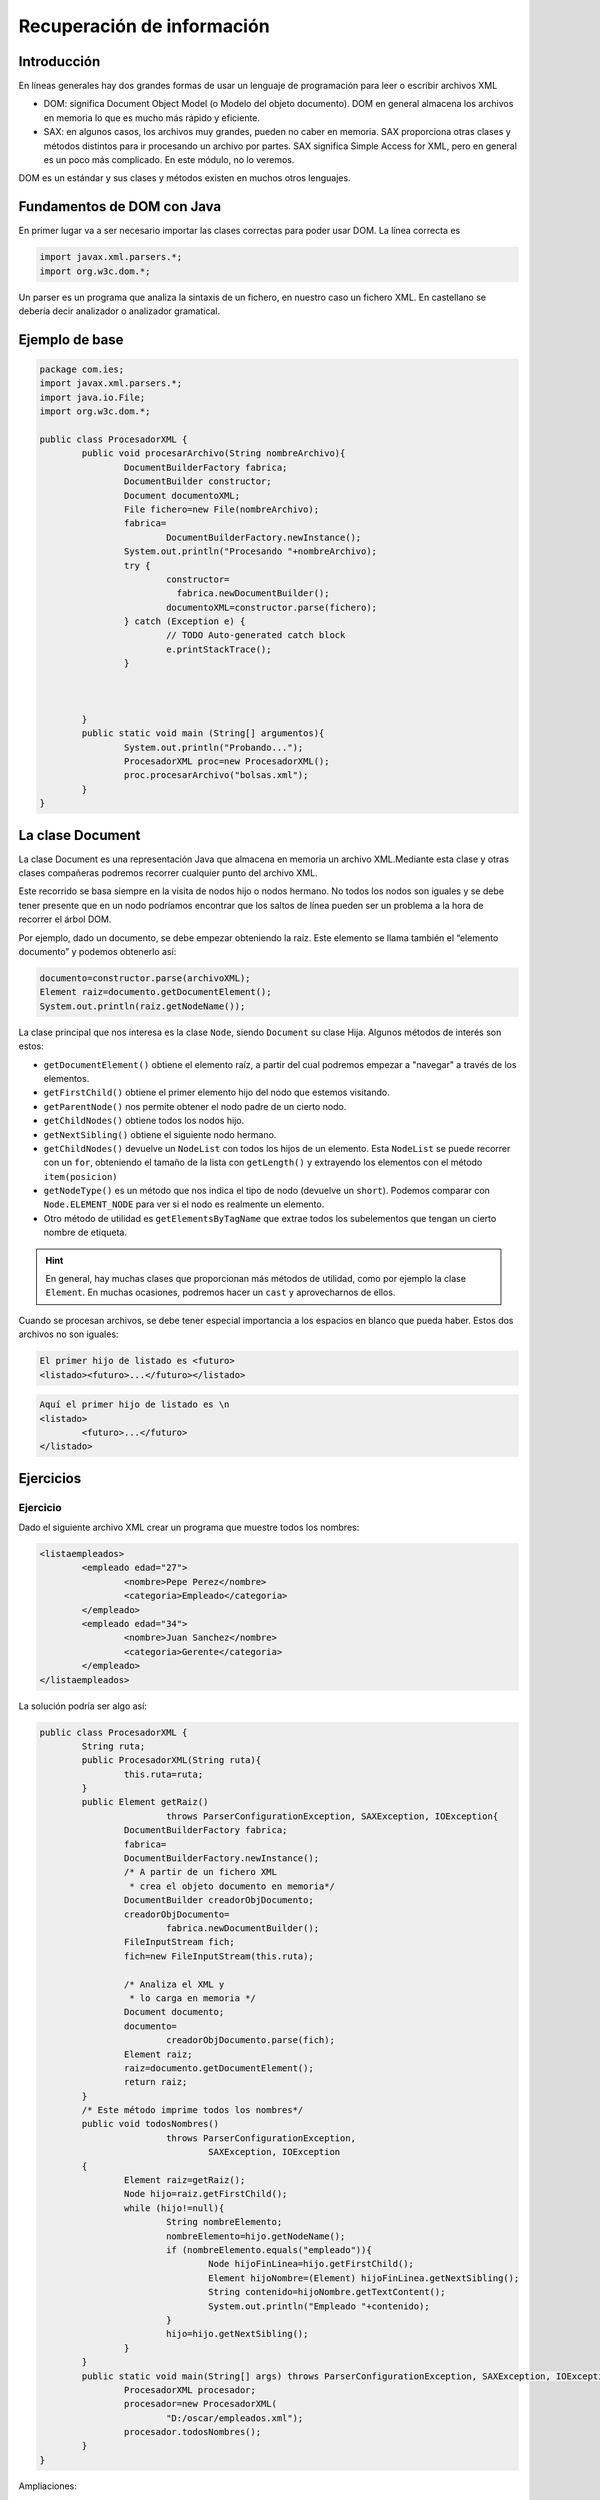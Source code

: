 ===========================================
Recuperación de información
===========================================


Introducción
===========================================

En líneas generales hay dos grandes formas de usar un lenguaje de programación para leer o escribir archivos XML

* DOM: significa Document Object Model (o Modelo del objeto documento). DOM en general almacena los archivos en memoria lo que es mucho más rápido y eficiente.
* SAX: en algunos casos, los archivos muy grandes, pueden no caber en memoria. SAX proporciona otras clases y métodos distintos para ir procesando un archivo por partes. SAX significa Simple Access for XML, pero en general es un poco más complicado. En este módulo, no lo veremos.

DOM es un estándar y sus clases y métodos existen en muchos otros lenguajes.


Fundamentos de DOM con Java
===========================================

En primer lugar va a ser necesario importar las clases correctas para poder usar DOM. La línea correcta es

.. code-block:: java

	import javax.xml.parsers.*;
	import org.w3c.dom.*;


Un parser es un programa que analiza la sintaxis de un fichero, en nuestro caso un fichero XML. En castellano se debería decir analizador o analizador gramatical.


	
Ejemplo de base
===========================================

.. code-block:: java

	package com.ies;
	import javax.xml.parsers.*;
	import java.io.File;
	import org.w3c.dom.*;

	public class ProcesadorXML {
		public void procesarArchivo(String nombreArchivo){
			DocumentBuilderFactory fabrica;
			DocumentBuilder constructor;
			Document documentoXML;
			File fichero=new File(nombreArchivo);
			fabrica= 
				DocumentBuilderFactory.newInstance();
			System.out.println("Procesando "+nombreArchivo);
			try {
				constructor=
				  fabrica.newDocumentBuilder();
				documentoXML=constructor.parse(fichero);
			} catch (Exception e) {
				// TODO Auto-generated catch block
				e.printStackTrace();
			}
			
			
			
		}
		public static void main (String[] argumentos){
			System.out.println("Probando...");
			ProcesadorXML proc=new ProcesadorXML();
			proc.procesarArchivo("bolsas.xml");
		}
	}
	
	
La clase Document
===========================================

La clase Document es una representación Java que almacena en memoria un archivo XML.Mediante esta clase y otras clases compañeras podremos recorrer cualquier punto del archivo XML.

Este recorrido se basa siempre en la visita de nodos hijo o nodos hermano. No todos los nodos son iguales y se debe tener presente que en un nodo podríamos encontrar que los saltos de línea pueden ser un problema a la hora de recorrer el árbol DOM.

Por ejemplo, dado un documento, se debe empezar obteniendo la raíz. Este elemento se llama también el “elemento documento” y podemos obtenerlo así:


.. code-block:: java

	documento=constructor.parse(archivoXML);
	Element raiz=documento.getDocumentElement();
	System.out.println(raiz.getNodeName());

La clase principal que nos interesa es la clase ``Node``, siendo ``Document`` su clase Hija. Algunos métodos de interés son estos:

* ``getDocumentElement()`` obtiene el elemento raíz, a partir del cual podremos empezar a "navegar" a través de los elementos.
* ``getFirstChild()`` obtiene el primer elemento hijo del nodo que estemos visitando.
* ``getParentNode()`` nos permite obtener el nodo padre de un cierto nodo.
* ``getChildNodes()`` obtiene todos los nodos hijo.
* ``getNextSibling()`` obtiene el siguiente nodo hermano.
* ``getChildNodes()`` devuelve un ``NodeList`` con todos los hijos de un elemento. Esta ``NodeList`` se puede recorrer con un ``for``, obteniendo el tamaño de la lista con ``getLength()`` y extrayendo los elementos con el método ``item(posicion)``
* ``getNodeType()`` es un método que nos indica el tipo de nodo (devuelve un ``short``). Podemos comparar con ``Node.ELEMENT_NODE`` para ver si el nodo es realmente un elemento.
* Otro método de utilidad es ``getElementsByTagName`` que extrae todos los subelementos que tengan un cierto nombre de etiqueta.


.. HINT::

	En general, hay muchas clases que proporcionan más métodos de utilidad, como por ejemplo la clase ``Element``. En muchas ocasiones, podremos hacer un ``cast`` y aprovecharnos de ellos.

Cuando se procesan archivos, se debe tener especial importancia a los espacios en blanco que pueda haber. Estos dos archivos no son iguales:

.. code-block:: xml

	El primer hijo de listado es <futuro>
	<listado><futuro>...</futuro></listado>
	
.. code-block:: xml

	Aquí el primer hijo de listado es \n
	<listado>
		<futuro>...</futuro>
	</listado>


Ejercicios
===========================================

Ejercicio
------------------------------------------------------
Dado el siguiente archivo XML crear un programa que muestre todos los nombres:

.. code-block:: xml
	
	<listaempleados>
		<empleado edad="27">
			<nombre>Pepe Perez</nombre>
			<categoria>Empleado</categoria>
		</empleado>
		<empleado edad="34">
			<nombre>Juan Sanchez</nombre>
			<categoria>Gerente</categoria>
		</empleado>
	</listaempleados>

La solución podría ser algo así:

.. code-block:: java

	public class ProcesadorXML {
		String ruta;
		public ProcesadorXML(String ruta){
			this.ruta=ruta;
		}
		public Element getRaiz() 
				throws ParserConfigurationException, SAXException, IOException{
			DocumentBuilderFactory fabrica;
			fabrica=
			DocumentBuilderFactory.newInstance();
			/* A partir de un fichero XML
			 * crea el objeto documento en memoria*/
			DocumentBuilder creadorObjDocumento;
			creadorObjDocumento=
				fabrica.newDocumentBuilder();
			FileInputStream fich;
			fich=new FileInputStream(this.ruta);
			
			/* Analiza el XML y 
			 * lo carga en memoria */
			Document documento;
			documento=
				creadorObjDocumento.parse(fich);
			Element raiz;
			raiz=documento.getDocumentElement();
			return raiz;
		}
		/* Este método imprime todos los nombres*/
		public void todosNombres() 
				throws ParserConfigurationException, 
					SAXException, IOException
		{
			Element raiz=getRaiz();
			Node hijo=raiz.getFirstChild();
			while (hijo!=null){
				String nombreElemento;
				nombreElemento=hijo.getNodeName();
				if (nombreElemento.equals("empleado")){
					Node hijoFinLinea=hijo.getFirstChild();
					Element hijoNombre=(Element) hijoFinLinea.getNextSibling();
					String contenido=hijoNombre.getTextContent();
					System.out.println("Empleado "+contenido);
				}
				hijo=hijo.getNextSibling();
			}
		}
		public static void main(String[] args) throws ParserConfigurationException, SAXException, IOException {
			ProcesadorXML procesador;
			procesador=new ProcesadorXML(
				"D:/oscar/empleados.xml");
			procesador.todosNombres();
		}
	}
	
Ampliaciones:

* Añadir uno que devuelva todas las edades. 
* Añadir uno que devuelva los nombres de los empleados mayores de 30 (mostrando los nombres pero no las edades).
* Añadir un método que diga cuantos empleados hay. El método debe ser capaz de tolerar que haya muchas líneas en blanco seguidas.
	
El siguiente código resuelve el problema de mostrar los mayores de cierta edad:

.. code-block:: java

	public void mostrarMayoresDe(int edadMinima) 
			throws ParserConfigurationException, 
			SAXException, IOException
	{
		Element raiz=getRaiz();
		Node finLinea=raiz.getFirstChild();
		Element empleado=(Element) finLinea.getNextSibling();
		while (empleado!=null){
			String edad=empleado.getAttribute("edad");
			int iEdad=Integer.parseInt(edad);
			if (iEdad>edadMinima){
				finLinea=empleado.getFirstChild();
				Element elemNombre=(Element) 
						finLinea.getNextSibling();
				String nombreEmpleado=
						elemNombre.getTextContent();
				System.out.println(nombreEmpleado +
						" es mayor de "+iEdad);
			} //Fin del if
			finLinea=empleado.getNextSibling();
			empleado=(Element) finLinea.getNextSibling();
		}	//Fin del while
	} //Fin del método


El método ``getElementsByTagName`` puede facilitar mucho el resolver ciertas tareas. Por ejemplo, supongamos que queremos resolver el problema de contar cuantos empleados hay:

.. code-block:: java

	public int contarEmpleados() 
			throws ParserConfigurationException, SAXException, IOException{
		int numEmpleados=0;
		Element raiz=getRaiz();
		NodeList lista=raiz.getElementsByTagName("empleado");
		numEmpleados=lista.getLength();
		return numEmpleados;
	}	
	

Ejercicio
----------------------------------------------

Extraer la raíz de un archivo XML

.. code-block:: java

	public Node extraerRaiz(String nombreArchivo){
		DocumentBuilderFactory fabrica;
		DocumentBuilder constructor;
		Document documentoXML=null;
		File fichero=new File(nombreArchivo);
		fabrica= 
			DocumentBuilderFactory.newInstance();
		System.out.println("Procesando "+nombreArchivo);
		try {
			constructor=
			  fabrica.newDocumentBuilder();
			documentoXML=constructor.parse(fichero);
		} catch (Exception e) {
			// TODO Auto-generated catch block
			e.printStackTrace();
		}
		return documentoXML.getDocumentElement();
		
	}
	
Ejercicio
---------

Imprimir todos los elementos hijo del archivo XML.


Una posibilidad es la siguiente:

* Usar ``getNextSibling`` para ir recorriendo hermano a hermano hasta que se encuentre un ``null``
* Para evitar los nodos texto, solo imprimiremos cosas cuando el ``getNodeType()`` nos devuelva un tipo ``Node.ELEMENT_NODE``

.. code-block:: java

	public void imprimirHijos(Node nodoRaiz){
			if (nodoRaiz==null){
				System.out.println("Imposible procesar raiz null");
				return ;
			}
			Node nodo=nodoRaiz.getFirstChild();
			while (nodo!=null){
				short tipo=nodo.getNodeType();
				if (tipo==nodo.ELEMENT_NODE){
					System.out.println("Nodo hijo:"+nodo.getNodeName());
				}
				nodo=nodo.getNextSibling();				
			}
		}

Otra posibilidad sería usar el ``getChildNodes`` que nos devuelve un vector con todos los hijos. Sin embargo ocurrirá lo mismo, deberemos evitar el visitar nodos texto, solo nos interesan los nodos Elemento.


.. code-block:: java

	public void imprimirHijos2(Node nodoRaiz){
		if (nodoRaiz==null){
			System.out.println("Imposible procesar raíz nula");
			return;
		} //Fin del if null
		NodeList lista=nodoRaiz.getChildNodes();
		for (int i=0; i<lista.getLength();i++){
			Node nodo=lista.item(i);
			short tipo=nodo.getNodeType();
			if (tipo==Node.ELEMENT_NODE){
				System.out.println("Hijo:"+nodo.getNodeName());
			} //Fin del if
		} //Fin del for
	} //Fin del método

Ejercicio: extracción de información financiera
--------------------------------------------------

Dado el archivo XML siguiente...

.. code-block:: xml

  <listado>
          <futuro precio="11.28">
                  <producto>Cafe</producto>
                  <mercado>América Latina</mercado>
                  <ciudad_procedencia>
                          <frankfurt/>
                  </ciudad_procedencia>
          </futuro>
          <divisa precio="183">
                  <nombre_divisa>Libra esterlina</nombre_divisa>
                  <tipo_de_cambio>2.7:1 euros</tipo_de_cambio>
                  <tipo_de_cambio>1:0.87 dólares</tipo_de_cambio>
                  <ciudad_procedencia>
                          <madrid/>
                  </ciudad_procedencia>
          </divisa>
          <bono precio="10000" estable="si">
                  <pais_de_procedencia>
                          Islandia
                  </pais_de_procedencia>
                  <valor_deseado>9980</valor_deseado>
                  <valor_minimo>9950</valor_minimo>
                  <valor_maximo>10020</valor_maximo>
                  <ciudad_procedencia>
                          <tokio/>
                  </ciudad_procedencia>
          </bono>
          <letra precio="45020">
                  <tipo_de_interes>4.54%</tipo_de_interes>
                  <pais_emisor>
                          <espania/>
                  </pais_emisor>
                  <ciudad_procedencia>
                          <madrid/>
                  </ciudad_procedencia>
          </letra>
  </listado>

...crear un programa XML que:

* Busque todos los elementos cuya ciudad de procedencia sea "Madrid".
* Si el elemento es un futuro mostrará el contenido de la etiqueta "producto".
* Si el elemento es una divisa se mostrará el contenido de la etiqueta "nombre".
* Si el elemento es una letra  se mostrará el contenido de la etiqueta "pais_emisor".
* Si el elemento es un bono  se mostrará el contenido de la etiqueta "pais_de_procedencia".


Una posibilidad (incompleta) sería esta:

.. code-block:: java

  public class ProcesadorFinanzas {
    
    public static Element getRaiz (String rutaFichero){
  
      Element raiz=null;
      DocumentBuilderFactory fabrica;
      fabrica=DocumentBuilderFactory.newInstance();
      DocumentBuilder constructor;
      try {
        constructor=fabrica.newDocumentBuilder();
        FileInputStream fichero;
        fichero=new FileInputStream(rutaFichero);
        Document documento;
        documento=constructor.parse(fichero);
        raiz=documento.getDocumentElement();
      } catch (ParserConfigurationException e) {
        e.printStackTrace();
      } catch (FileNotFoundException e) {
        e.printStackTrace();
      } catch (SAXException e) {
        // TODO Auto-generated catch block
      } catch (IOException e) {
        e.printStackTrace();
      }
      return raiz;
    }
    public static void mostrarMadrid(Element raiz){
      NodeList hijos=raiz.getChildNodes();
      for (int i=0; i<hijos.getLength(); i++){
        Node nodoVisitado=hijos.item(i);
        if (nodoVisitado.getNodeType()
            == Node.ELEMENT_NODE) {
          //El nodo sí es un elemento y no
          //un nodo con texto \n
          Element elemVisitado;
          elemVisitado=(Element) nodoVisitado;
          if (elemVisitado.getTagName().equals("futuro")){
            procesarFuturo(elemVisitado);
          }
          if (elemVisitado.getTagName().equals("bono")){
            procesarBono(elemVisitado);
          }
          if (elemVisitado.getTagName().equals("letra")){
            procesarLetra(elemVisitado);
          }
          if (elemVisitado.getTagName().equals("divisa")){
            procesarDivisa(elemVisitado);
          }
        }
      }
    }
    private static void procesarDivisa(Element elemVisitado) {
      // TODO Auto-generated method stub
      
    }
    private static void procesarLetra(Element elemVisitado) {
      // TODO Auto-generated method stub
      
    }
    private static void procesarBono(Element elemVisitado) {
      // TODO Auto-generated method stub
      
    }
    private static void procesarFuturo(Element elemVisitado) {		
      NodeList hijosCiudad;
      hijosCiudad=elemVisitado.getElementsByTagName(
          "ciudad_procedencia");
      Node unicaCiudad=hijosCiudad.item(0);
      NodeList ciudades=unicaCiudad.getChildNodes();
      Node ciudadProcedencia=ciudades.item(1);
      Element elemCiudad=(Element) ciudadProcedencia;
      if (elemCiudad.getTagName().equals("madrid")){
        NodeList productos;
        productos=elemVisitado.getElementsByTagName(
            "producto");
        Element elemProducto;
        elemProducto=(Element) productos.item(0);
        System.out.println(
            elemProducto.getTextContent() );
        
      }
    }
    public static void main(String[] args) {
      Element raiz=getRaiz(
        "c:/users/ogomez/documents/finanzas.xml");
      mostrarMadrid(raiz);
    }
}


		
Ejercicio
---------

Ampliar el programa para que nos diga cuantos elementos "divisa" hay en el archivo.

Para practicar esto y de paso practicar programación genérica, fabricaremos un método al que le pasaremos el nombre del elemento a buscar y el método nos dirá cuantos elementos con ese nombre hay.

.. code-block:: java

	public int contadorElementos(Node raiz,String nombreElemento){
		int contador=0;
		NodeList nodosHijo=raiz.getChildNodes();
		for (int i=0; i<nodosHijo.getLength();i++){
			Node nodo=nodosHijo.item(i);
			short tipo=nodo.getNodeType();
			if (tipo==Node.ELEMENT_NODE){
				String nombre=nodo.getNodeName();
				if (nombre==nombreElemento){
					contador++;
				} //Fin del if interno
			} //Fin del if externo
		} //Fin del for
		return contador;
	} //Fin del método
	
	
Ejercicio
----------------------------------------------

Nos interesa conocer el precio de todos los bonos. Crear un programa que ejecute esta tarea.


.. code-block:: java

	private void comprobarSiEsBono(Node n){
		String nombre=n.getNodeName();
		if (nombre=="bono"){
			System.out.println("Encontrado un bono");
		}
	}
	public void imprimirPrecioBonos(Node raiz){
		if (raiz==null){
			System.out.println("Imposible procesar null");
			return;
		}
		NodeList nodos=raiz.getChildNodes();
		for (int i=0; i<nodos.getLength(); i++){
			Node nodo=nodos.item(i);
			short tipo=nodo.getNodeType();
			if (tipo==Node.ELEMENT_NODE){
				this.comprobarSiEsBono(nodo);
			}
		}
	}



Ejercicio
----------------------------------------------

Crear un programa que nos diga cuantos productos financieros del listado no son estables. Es decir, que tengan el atributo estable y lo tengan a ``false``.


En su momento, en la DTD se permitió que el atributo ``estable`` fuera ``#IMPLIED``, es decir **optativo**. Al ser la DTD como un contrato, esto nos obliga a preparar nuestro código para manejar la posibilidad de que el atributo no esté presente.

.. code-block:: java

	public int cuantosInestables (Node raiz){
		int cuantos=0;
		NodeList lista=raiz.getChildNodes();
		for (int i=0; i<lista.getLength(); i++){
			Node n=lista.item(i);
			if (n.getNodeType()!=Node.ELEMENT_NODE) continue;
			Element e=(Element) lista.item(i);
			if (e.getNodeName()=="divisa" || 
					e.getNodeName()=="bono"){
				String atEstable=e.getAttribute("estable");
				if (atEstable!=null){
					System.out.println("Atributo:"+atEstable);
					if (atEstable.equals("no")){
						cuantos+=1;
					} //Fin del if interno
				} //Fin del if atEstable
			} //Fin de if nodo es divisa o bono
		} //Fin del for que recorre los nodos
		return cuantos;
	} //Fin del método cuantosInestables



	
Ejercicio
----------------------------------------------

Sumar los precios de todos los productos financieros.



.. code-block:: java

	public float sumarAtributosPrecio(Node raiz){
		float precioTotal=0;
		NodeList hijos=raiz.getChildNodes();
		for (int i=0; i<hijos.getLength(); i++){
			Node hijo=hijos.item(i);
			if (hijo.getNodeType()!=Node.ELEMENT_NODE) continue;
			Element e=(Element) hijo;
			String precio=e.getAttribute("precio");
			Float f=Float.parseFloat(precio);
			precioTotal+=f;
		}
		return precioTotal;
	} //Fin del método sumarAtributosPrecio


	
Ejercicio
----------------------------------------------

Contar cuantos productos financieros tienen algo que ver con el país "Islandia"

Se deben tener presentes varias cosas:

* Si no se tiene claro lo que nos piden, preguntar.
* En cualquier caso, si se tiene DTD, hay una buena pista.

	* Aparece un elemento llamado ``<pais_de_procedencia>``, que puede contener cualquier cosa (incluido Islandia)
	
	* La ciudad de procedencia no incluye la capital o ninguna ciudad de dicho país, así que podemos ignorar eso.
	
	* También aparece un elemento llamado ``<pais_emisor>``, pero tampoco incluye Islandia, en principio también podemos saltarlo.
	
Análisis del problema
~~~~~~~~~~~~~~~~~~~~~

Despues de haber examinado la DTD se llega a la conclusión de que el único elemento que puede transportar alguna clase de información relacionada con "Islandia" es el nodo ``país_de_procedencia``, que es un elemento hijo del elemento ``bono``.

Solución
~~~~~~~~

* La clase ``Element`` tiene un método llamado ``getElementsByTagName`` que nos permite recuperar de una sola vez todos los elementos con el nombre ``bono``.

* Se debe tener en cuenta que para llegar al elemento que nos interesa podemos seguir usando los métodos ``getFirstChild`` o ``getNextSibling`` para ir al primer hijo o para ir al siguiente hermano.

* El contenido textual de un nodo se puede extraer con ``getTextContent``

* Al procesar un contenido textual, podríamos encontrar muchos espacios en blanco, tabuladores u otros elementos que alteren las comparaciones entre cadenas, por lo que deberemos usar métodos como ``trim()`` que limpian los espacios en blanco.


.. code-block:: java


	public int algoQueVerCon(Node raiz, String nombrePais){
		int cuantos=0;
		Element elementoRaiz=(Element) raiz;
		NodeList lista=elementoRaiz.getElementsByTagName("bono");
		for (int i=0; i<lista.getLength(); i++){
			Node nodoBono=lista.item(i);
			Node primerHijoTexto=nodoBono.getFirstChild();
			Node segHijoPais=primerHijoTexto.getNextSibling();
			String paisExtraido=segHijoPais.getTextContent();
			//Limpiamos espacios
			paisExtraido=paisExtraido.trim();
			System.out.println("Pais extraido:"+paisExtraido);
			if (paisExtraido.equals(nombrePais)){
				cuantos++;
			}
		}
		return cuantos;
	}


Ejercicio
----------------------------------------------

Se desea crear un método que indique cuantos elementos tienen relación de alguna forma con "España".


Análisis
~~~~~~~~

* Se dispone del método anterior ``algoQueVerCon`` que nos permite contabilizar cuantos bonos tienen el país "España".

* Al analizar la DTD, se ha encontrado que la ciudad de procedencia de un elemento ``futuro`` puede ser Madrid.

* Al analizar la DTD también se ha encontrado que elemento ``pais_emisor`` de un elemento ``letra`` puede ser ``espania``

* Al analizar las divisas se debe comprobar si el elemento ``ciudad_procedencia`` es el elemento ``madrid``


Diseño
~~~~~~
Crearemos dos métodos extra, uno para calcular la solución para el segundo punto (ver cuantos elementos ``futuro`` tienen como ``ciudad_procedencia`` el valor Madrid y otro método para el tercer punto.


.. code-block:: java

	public int cuantosFuturosTienenCiudadProcedencia(
			Node raiz, String ciudad)
	{
		int cuantos=0;
		Element nodoRaiz=(Element) raiz;
		NodeList lista=nodoRaiz.getElementsByTagName("futuro");
		for (int i=0; i<lista.getLength(); i++){
			Element e=(Element)lista.item(i);
			NodeList listaHijos=e.getChildNodes();
			//El elemento ciudad procedencia es el quinto hijo
			Node nodoCiudad=listaHijos.item(5);
			NodeList hijosCiudad=nodoCiudad.getChildNodes();
			Node nodoElemCiudad=hijosCiudad.item(1);
			String nombreCiudad=nodoElemCiudad.getNodeName();
			if (nombreCiudad.equals(ciudad)){
				cuantos++;
			} //Fin del if
		} //Fin del for
		return cuantos;
	}

Para resolver el último punto nos bastaría un método como este:

.. code-block:: java

	public int letrasConPaisEmisor(Node raiz, String nombrePais){
		int cuantos=0;
		Element eRaiz=(Element) raiz;
		NodeList listaLetras=eRaiz.getElementsByTagName("letra");
		for (int i=0; i<listaLetras.getLength();i++){
			Node nodo=listaLetras.item(i);
			Element eNodo=(Element) nodo; //Devuelve elemento letra
			NodeList hijosLetra=eNodo.getChildNodes();
			Node nodoPaisEmisor=hijosLetra.item(3);
			NodeList hijosPais=nodoPaisEmisor.getChildNodes();
			Node nodoPais=hijosPais.item(1);
			String nombreNodoPais=nodoPais.getNodeName();
			if (nombreNodoPais.equals(nombrePais)){
				cuantos++;
			}
		} //Fin del for
		return cuantos;
	}

Ahora el método que resuelve este ejercicio es tan simple como esto:


.. code-block:: java

	public int algoQueVerConEspania(Node raiz){
		int cuantasLetras=this.letrasConPaisEmisor(raiz, "espania");
		int cuantosFuturos=this.cuantosFuturosTienenCiudadProcedencia(raiz, 
				"madrid");
		int cuantosBonos=this.algoQueVerCon(raiz, "España");
		return cuantasLetras+cuantosFuturos+cuantosBonos;
	}

	

Ejercicio
----------------------------------------------

Crear un programa que indique el país de procedencia de todos aquellos bonos en los que el precio deseado tenga un valor comprendido entre el precio mínimo y el máximo.


Una posible solución sería esta:

.. code-block:: java

	public void imprimirBonos(Node raiz){
		
		Element eRaiz=(Element) raiz;
		NodeList listaBonos=eRaiz.getElementsByTagName("bono");
		for (int i=0; i<listaBonos.getLength(); i++){
			Node bono=listaBonos.item(i);
			Element eBono=(Element) bono;
			// Element eBono=(Element) listaBonos.item(i);
			NodeList listaParaValorDeseado=
					eBono.getElementsByTagName("valor_deseado");
			NodeList listaParaValorMinimo=
					eBono.getElementsByTagName("valor_minimo");
			NodeList listaParaValorMaximo=
					eBono.getElementsByTagName("valor_maximo");
			Node nodoValorDeseado=listaParaValorDeseado.item(0);
			Node nodoValorMinimo=listaParaValorMinimo.item(0);
			Node nodoValorMaximo=listaParaValorMaximo.item(0);
			
			Element eValorDeseado=(Element) nodoValorDeseado;
			Element eValorMinimo=(Element) nodoValorMinimo;
			Element eValorMaximo=(Element) nodoValorMaximo;
			
			String cadValorDeseado=eValorDeseado.getTextContent();
			String cadValorMinimo=eValorMinimo.getTextContent();
			String cadValorMaximo=eValorMaximo.getTextContent();
			
			int valorDeseado=Integer.parseInt(cadValorDeseado);
			int valorMinimo=Integer.parseInt(cadValorMinimo);
			int valorMaximo=Integer.parseInt(cadValorMaximo);
			
			if ((valorDeseado>valorMinimo) &&
				(valorDeseado<valorMaximo) ){
				System.out.println("Encontrado un bono!");
			}
			//Element eValorDeseado=(Element) 
			//		listaParaValorDeseado.item(0);
			
		}
		
	}

Una solución mejor sería esta:

.. code-block:: java

	public int extraerHijoNumero (Element padre, 
			String nombreHijo){
		int valor=0;
		//Esta lista tiene solo un elemento
		NodeList listaHijos=
				padre.getElementsByTagName(nombreHijo);
		Element hijoNumerico=(Element) listaHijos.item(0);
		String contenidoTextual=hijoNumerico.getTextContent();
		valor=Integer.parseInt(contenidoTextual);
		return valor;
	}
	public void imprimirBonos(Node raiz){
		
		Element eRaiz=(Element) raiz;
		NodeList listaBonos=eRaiz.getElementsByTagName("bono");
		for (int i=0; i<listaBonos.getLength(); i++){
			Node bono=listaBonos.item(i);
			Element eBono=(Element) listaBonos.item(i);
			
			int valorDeseado=this.extraerHijoNumero(
					eBono, "valor_deseado");					
			int valorMinimo=this.extraerHijoNumero(
					eBono, "valor_minimo");
			int valorMaximo=this.extraerHijoNumero(
					eBono, "valor_maximo");
			
			if ((valorDeseado>valorMinimo) &&
				(valorDeseado<valorMaximo) ){
				System.out.println("Encontrado un bono!");
			}
			//Element eValorDeseado=(Element) 
			//		listaParaValorDeseado.item(0);
			
		}
		
	}





Ejercicio
----------------------------------------------
Imprimir, los productos financieros con la misma ciudad de procedencia.



Análisis
~~~~~~~~~~~~~~~~~~~~~~~~~~~~~~~~~~~~~~~~~~~~~~~~~~~~~~~~
En general, todos los problemas donde nos piden algo como *comprobar todos los elementos que tengan las mismas características* implican hacer una comprobación de *todos con todos*.

Diseño
~~~~~~~~~~~~~~~~~~~~~~~~~~~~~~~~~~~~~~~~~~~~~~~~~~~~~~~~
Todos los elementos tienen un elemento ``ciudad_de_procedencia``, por lo cual, probablemente sea útil crear algún pequeño método de utilidad que dado un elemento nos devuelva un string con la ciudad de procedencia.

Por otro lado, comparar *todos con todos* suele implicar un doble bucle, donde el primer irá extrayendo elementos y el otro irá extrayendo todos los demás.

Implementación
~~~~~~~~~~~~~~~~~~~~~~~~~~~~~~~~~~~~~~~~~~~~~~~~~~~~~~~~

.. code-block:: java

	public String getCiudadProcedencia(Element e){
		NodeList listaHijos=
				e.getElementsByTagName("ciudad_procedencia");
		Element eCiudad=(Element) listaHijos.item(0);
		NodeList listaHijosCiudad=eCiudad.getChildNodes();
		Element eCiudadConcreto=
				(Element) listaHijosCiudad.item(1);
		String nombre=eCiudadConcreto.getNodeName();
		return nombre;		
	}


.. code-block:: java

	public void imprimirMismaCiudad(Node raiz){
		NodeList hijos=raiz.getChildNodes();
		for (int i=0; i<hijos.getLength(); i++){
			Node hijo=hijos.item(i);
			if (hijo.getNodeType()!=Node.ELEMENT_NODE){
				continue;
			}
			for (int j=0; j<hijos.getLength(); j++){
				Node otroHijo=hijos.item(j);
				if (otroHijo.getNodeType()!=Node.ELEMENT_NODE){
					continue;
				}
				String ciudadHijo=
						this.getCiudadProcedencia((Element)hijo);
				String ciudadOtro=
						this.getCiudadProcedencia((Element)otroHijo);
				if (ciudadHijo.equals(ciudadOtro)){
					System.out.println(
							"Encontré dos elementos con la ciudad "+ciudadHijo);
				
				} //Fin del if ciudadHijo
			} //Fin del for interno
		} //Fin del for externo
	} //Fin del método

	public void imprimirMismaCiudad(Node raiz){
		NodeList hijos=raiz.getChildNodes();
		for (int i=0; i<hijos.getLength(); i++){
			Node hijo=hijos.item(i);
			if (hijo.getNodeType()!=Node.ELEMENT_NODE){
				continue;
			}
			String ciudadHijo=
					this.getCiudadProcedencia((Element)hijo);
			for (int j=i+1; j<hijos.getLength(); j++){
				Node otroHijo=hijos.item(j);
				if (otroHijo.getNodeType()!=Node.ELEMENT_NODE){
					continue;
				}
				
				String ciudadOtro=
						this.getCiudadProcedencia((Element)otroHijo);
				if (ciudadHijo.equals(ciudadOtro)){
					System.out.println(
							"Encontré dos elementos con la ciudad "+ciudadHijo);
				
				} //Fin del if ciudadHijo
			} //Fin del for interno
		} //Fin del for externo
	} //Fin del método	


Ejercicio
----------------------------------------------

Contar cuantos productos que no sean estables tienen como ciudad de procedencia Tokio. Si hay más de 2, devolver los precios en un vector y si no devolver un vector vacío.


Análisis
~~~~~~~~~~~~~~~~~~~~~~~~~~~~~~~~~~~~~~~~~~~~~~~~~~~~~~~~

El atributo ``estable``, solo lo tienen los productos ``bono``. Ese atributo es optativo, puede que esté o puede que no. Si existe, debemos comprobar si tiene un "no".

Por otro lado, no sabemos a priori si habrá más de 2 o no.

* Podríamos hacer la cuenta, y si da más de 2 repetir operaciones y meter los bonos correctos en un vector.

* Podríamos ir haciendo las operaciones y a la vez las inserciones en un vector y ahorrarnos operaciones.


Optaremos por la segunda.


Diseño
~~~~~~~~~~~~~~~~~~~~~~~~~~~~~~~~~~~~~~~~~~~~~~~~~~~~~~~~

* Aprovecharemos los métodos que nos permiten extraer el elemento raíz de un fichero.

* Necesitaremos crear vectores que tengan un cierto tamaño. Crearemos vectores muy grandes y los dejaremos con la inicialización que hace Java por defecto llenándolo con valores ``null``.

* Podemos aprovechar métodos ofrecidos por Java como ``getElementsByTagName``.

* Después recorreremos los elementos, comprobaremos si sus atributos cumplen las condiciones y si las cumplen almacenaremos en el vector a devolver la ciudad de ese bono.


* Nuestro método devolverá siempre algo como String[], ese vector puede que vaya lleno o no.



Solución 1
~~~~~~~~~~~~~~~~~~~~~~~~~~~~~~~~~~~~~~~~~~~~~~~~~~~~~~~~~~~~
.. code-block:: java

	public class ProcesadorXML {
		public Element getRaiz(String nombreFichero) 
				throws ParserConfigurationException, SAXException, IOException{
			DocumentBuilderFactory
				fabrica = DocumentBuilderFactory.newInstance();
			DocumentBuilder constructor=
					fabrica.newDocumentBuilder();
			FileInputStream fichero=
					new FileInputStream(nombreFichero);
			Document documento=
					constructor.parse(fichero);
			Element raiz=documento.getDocumentElement();
			return raiz;
		}
		public int[] getPreciosInestables() 
				throws ParserConfigurationException, SAXException, IOException{
			int[] vPrecios=null;
			int contador=0;
			Element raiz=
					getRaiz("d:/oscar/productos.xml");
			Element hijo=(Element) 
					raiz.getFirstChild();
			/* Mientras le queden hijos a la raíz...*/
			while (hijo!=null){
				String atrEstable=
						hijo.getAttribute("estable");
				if (atrEstable.equals("no")){
					NodeList vector=
							hijo.getElementsByTagName(
								"tokio");
					if (vector.getLength()>0){
						//El producto sí es de Tokio
						String precio=
								hijo.getAttribute(
										"precio");
						System.out.println("Precio:"+precio);
					}
				}
				Node finLinea=hijo.getNextSibling();
				hijo=(Element) 
						finLinea.getNextSibling();
			}
			return vPrecios;
		}
		
		public static void main(String[] args) 
				throws ParserConfigurationException, SAXException, IOException {
			ProcesadorXML procesador=
					new ProcesadorXML();
			int[] precios=
					procesador.getPreciosInestables();
		}
	}
	


Solución 2
~~~~~~~~~~~~~~~~~~~~~~~~~~~~~~~~~~~~~~~~~~~~~~~~~~~~~~~~

.. code-block:: java

	public String[] obtenerListaBonos(Node raiz){
		int tamanioMaximo=1000;
		String[] ciudades=new String[tamanioMaximo];
		String[] aux=new String[tamanioMaximo];
		int posPrecio=0;
		Element eRaiz=(Element) raiz;
		NodeList listaBonos=eRaiz.getElementsByTagName("bono");
		for (int i=0; i<listaBonos.getLength(); i++){
			Element bono=(Element) listaBonos.item(i);
			String atEstable=bono.getAttribute("estable");
			if (atEstable!=null){
				if (atEstable.equals("no")){
					//Examinamos la ciudad aprovechando
					//un método ya construido.
					String ciudad=this.getCiudadProcedencia(bono);
					if (ciudad.equals("tokio")){
						//Si es de tokio, copiamos el precio
						String precio=bono.getAttribute("precio");
						aux[posPrecio]=precio;
						posPrecio++;
					} //Fin del if para tokio
				} //Fin del if para el "no"
			} //Fin del if para atEstable
		} //Fin del for que recorre los bonos
		if (posPrecio>2){
			return aux;
		}
		return ciudades;
	}

	
Anexo
===========================================

Código Java
----------------------------------------------

A continuación se muestra el código Java completo:

.. code-block:: java

	package com.ies;
	import javax.xml.parsers.*;
	import javax.xml.transform.Transformer;
	import javax.xml.transform.TransformerFactory;
	import javax.xml.transform.dom.DOMSource;
	import javax.xml.transform.stream.StreamResult;

	import java.io.File;

	import org.w3c.dom.*;



	public class ProcesadorXML {
		public Node extraerRaiz(String nombreArchivo){
			DocumentBuilderFactory fabrica;
			DocumentBuilder constructor;
			Document documentoXML=null;
			File fichero=new File(nombreArchivo);
			fabrica= 
				DocumentBuilderFactory.newInstance();
			System.out.println("Procesando "+nombreArchivo);
			try {
				constructor=
				  fabrica.newDocumentBuilder();
				documentoXML=constructor.parse(fichero);
			} catch (Exception e) {
				// TODO Auto-generated catch block
				e.printStackTrace();
			}
			return documentoXML.getDocumentElement();
			
		}
		public void imprimirNombreDeLaRaiz(Node nodo){
			if (nodo!=null){
				String nombre=nodo.getNodeName();
				System.out.println("La raíz se llama:"+nombre);
				Node primerHijo=nodo.getFirstChild();
				String nombreHijo=primerHijo.getNodeName();
				System.out.println("El primer hijo se llama <"+nombreHijo+">");
			} else {
				System.out.println("No se pudo leer la raíz por ser nula");
			}
		}
		public void imprimirHijos(Node nodoRaiz){
			if (nodoRaiz==null){
				System.out.println("Imposible procesar raiz null");
				return ;
			}
			Node nodo=nodoRaiz.getFirstChild();
			while (nodo!=null){
				short tipo=nodo.getNodeType();
				if (tipo==nodo.ELEMENT_NODE){
					System.out.println("Nodo hijo:"+nodo.getNodeName());
				}
				nodo=nodo.getNextSibling();	
			}
		}
		
		public void imprimirHijos2(Node nodoRaiz){
			if (nodoRaiz==null){
				System.out.println("Imposible procesar raíz nula");
				return;
			} //Fin del if null
			NodeList lista=nodoRaiz.getChildNodes();
			for (int i=0; i<lista.getLength();i++){
				Node nodo=lista.item(i);
				short tipo=nodo.getNodeType();
				if (tipo==Node.ELEMENT_NODE){
					System.out.println("Hijo:"+nodo.getNodeName());
				} //Fin del if
			} //Fin del for
		} //Fin del método
		
		public int contadorElementos(Node raiz,String nombreElemento){
			int contador=0;
			NodeList nodosHijo=raiz.getChildNodes();
			for (int i=0; i<nodosHijo.getLength();i++){
				Node nodo=nodosHijo.item(i);
				short tipo=nodo.getNodeType();
				if (tipo==Node.ELEMENT_NODE){
					String nombre=nodo.getNodeName();
					if (nombre==nombreElemento){
						contador++;
					} //Fin del if interno
				} //Fin del if externo
			} //Fin del for
			return contador;
		} //Fin del método
		private void comprobarSiEsBono(Node n){
			String nombre=n.getNodeName();
			if (nombre=="bono"){
				Element e=(Element) n;
				String precio=e.getAttribute("precio");
				System.out.println("Precio:"+precio);
			}
		}
		
		public int cuantosInestables (Node raiz){
			int cuantos=0;
			NodeList lista=raiz.getChildNodes();
			for (int i=0; i<lista.getLength(); i++){
				Node n=lista.item(i);
				if (n.getNodeType()!=Node.ELEMENT_NODE) continue;
				Element e=(Element) lista.item(i);
				if (e.getNodeName()=="divisa" || 
						e.getNodeName()=="bono"){
					String atEstable=e.getAttribute("estable");
					if (atEstable!=null){
						System.out.println("Atributo:"+atEstable);
						if (atEstable.equals("no")){
							cuantos+=1;
						} //Fin del if interno
					} //Fin del if atEstable
				} //Fin de if nodo es divisa o bono
			} //Fin del for que recorre los nodos
			return cuantos;
		} //Fin del método cuantosInestables
		
		public float sumarAtributosPrecio(Node raiz){
			float precioTotal=0;
			NodeList hijos=raiz.getChildNodes();
			for (int i=0; i<hijos.getLength(); i++){
				Node hijo=hijos.item(i);
				if (hijo.getNodeType()!=Node.ELEMENT_NODE) continue;
				Element e=(Element) hijo;
				String precio=e.getAttribute("precio");
				Float f=Float.parseFloat(precio);
				precioTotal+=f;
			}
			return precioTotal;
		} //Fin del método sumarAtributosPrecio
		public void imprimirPrecioBonos(Node raiz){
			if (raiz==null){
				System.out.println("Imposible procesar null");
				return;
			}
			NodeList nodos=raiz.getChildNodes();
			for (int i=0; i<nodos.getLength(); i++){
				Node nodo=nodos.item(i);
				short tipo=nodo.getNodeType();
				if (tipo==Node.ELEMENT_NODE){
					this.comprobarSiEsBono(nodo);
				}
			}
		}
		/**
		 * 
		 * @param raiz 
		 * @param nombrePais
		 * @return Numero de elementos dentro del nodo en
		 * los cuales aparece de alguna forma el país
		 */
		public int algoQueVerCon(Node raiz, String nombrePais){
			int cuantos=0;
			Element elementoRaiz=(Element) raiz;
			NodeList lista=elementoRaiz.getElementsByTagName("bono");
			for (int i=0; i<lista.getLength(); i++){
				Node nodoBono=lista.item(i);
				Node primerHijoTexto=nodoBono.getFirstChild();
				Node segHijoPais=primerHijoTexto.getNextSibling();
				String paisExtraido=segHijoPais.getTextContent();
				//Limpiamos espacios
				paisExtraido=paisExtraido.trim();
				System.out.println("Pais extraido:"+paisExtraido);
				if (paisExtraido.equals(nombrePais)){
					cuantos++;
				}
			}
			return cuantos;
		}
		
		/**
		 * Este método averigua cuantos elementos futuro
		 * tienen una cierta ciudad procedencia
		 * @param argumentos
		 */
		public int cuantosFuturosTienenCiudadProcedencia(
				Node raiz, String ciudad
				)
		{
			int cuantos=0;
			Element nodoRaiz=(Element) raiz;
			NodeList lista=nodoRaiz.getElementsByTagName("futuro");
			for (int i=0; i<lista.getLength(); i++){
				Element e=(Element)lista.item(i);
				NodeList listaHijos=e.getChildNodes();
				//El elemento ciudad procedencia es el quinto hijo
				Node nodoCiudad=listaHijos.item(5);
				NodeList hijosCiudad=nodoCiudad.getChildNodes();
				Node nodoElemCiudad=hijosCiudad.item(1);
				String nombreCiudad=nodoElemCiudad.getNodeName();
				if (nombreCiudad.equals(ciudad)){
					cuantos++;
				} //Fin del if
			} //Fin del for
			return cuantos;
		}
		/**
		 * 
		 * @param raiz Raíz del documento
		 * @param nombrePais (Debe ser "espania" para España)
		 * @return
		 */
		public int letrasConPaisEmisor(Node raiz, String nombrePais){
			int cuantos=0;
			Element eRaiz=(Element) raiz;
			NodeList listaLetras=eRaiz.getElementsByTagName("letra");
			for (int i=0; i<listaLetras.getLength();i++){
				Node nodo=listaLetras.item(i);
				Element eNodo=(Element) nodo; //Devuelve elemento letra
				NodeList hijosLetra=eNodo.getChildNodes();
				Node nodoPaisEmisor=hijosLetra.item(3);
				NodeList hijosPais=nodoPaisEmisor.getChildNodes();
				Node nodoPais=hijosPais.item(1);
				String nombreNodoPais=nodoPais.getNodeName();
				if (nombreNodoPais.equals(nombrePais)){
					cuantos++;
				}
			} //Fin del for
			return cuantos;
		}
		
		public int algoQueVerConEspania(Node raiz){
			int cuantasLetras=this.letrasConPaisEmisor(raiz, "espania");
			int cuantosFuturos=this.cuantosFuturosTienenCiudadProcedencia(raiz, 
					"madrid");
			int cuantosBonos=this.algoQueVerCon(raiz, "España");
			return cuantasLetras+cuantosFuturos+cuantosBonos;
		}
		public int extraerHijoNumero (Element padre, 
				String nombreHijo){
			int valor=0;
			//Esta lista tiene solo un elemento
			NodeList listaHijos=
					padre.getElementsByTagName(nombreHijo);
			Element hijoNumerico=(Element) listaHijos.item(0);
			String contenidoTextual=hijoNumerico.getTextContent();
			valor=Integer.parseInt(contenidoTextual);
			return valor;
		}
		public void imprimirBonos(Node raiz){
			
			Element eRaiz=(Element) raiz;
			NodeList listaBonos=eRaiz.getElementsByTagName("bono");
			for (int i=0; i<listaBonos.getLength(); i++){
				Node bono=listaBonos.item(i);
				Element eBono=(Element) listaBonos.item(i);
				
				int valorDeseado=this.extraerHijoNumero(
						eBono, "valor_deseado");					
				int valorMinimo=this.extraerHijoNumero(
						eBono, "valor_minimo");
				int valorMaximo=this.extraerHijoNumero(
						eBono, "valor_maximo");
				
				if ((valorDeseado>valorMinimo) &&
					(valorDeseado<valorMaximo) ){
					System.out.println("Encontrado un bono!");
					String ciudad=this.getCiudadProcedencia(eBono);
					System.out.println("Su ciudad era:"+ciudad);
				}
				//Element eValorDeseado=(Element) 
				//		listaParaValorDeseado.item(0);
				
			}
			
		}
		public String getCiudadProcedencia(Element e){
			NodeList listaHijos=
					e.getElementsByTagName("ciudad_procedencia");
			Element eCiudad=(Element) listaHijos.item(0);
			NodeList listaHijosCiudad=eCiudad.getChildNodes();
			Element eCiudadConcreto=
					(Element) listaHijosCiudad.item(1);
			String nombre=eCiudadConcreto.getNodeName();
			return nombre;		
		}
		
		public void imprimirMismaCiudad(Node raiz){
			NodeList hijos=raiz.getChildNodes();
			for (int i=0; i<hijos.getLength(); i++){
				Node hijo=hijos.item(i);
				if (hijo.getNodeType()!=Node.ELEMENT_NODE){
					continue;
				}
				String ciudadHijo=
						this.getCiudadProcedencia((Element)hijo);
				for (int j=i+1; j<hijos.getLength(); j++){
					Node otroHijo=hijos.item(j);
					if (otroHijo.getNodeType()!=Node.ELEMENT_NODE){
						continue;
					}
					
					String ciudadOtro=
							this.getCiudadProcedencia((Element)otroHijo);
					if (ciudadHijo.equals(ciudadOtro)){
						System.out.println(
								"Encontré dos elementos con la ciudad "+ciudadHijo);
					
					} //Fin del if ciudadHijo
				} //Fin del for interno
			} //Fin del for externo
		} //Fin del método
		
		public String[] obtenerListaBonos(Node raiz){
			int tamanioMaximo=1000;
			String[] ciudades=new String[tamanioMaximo];
			String[] aux=new String[tamanioMaximo];
			int posPrecio=0;
			Element eRaiz=(Element) raiz;
			NodeList listaBonos=eRaiz.getElementsByTagName("bono");
			for (int i=0; i<listaBonos.getLength(); i++){
				Element bono=(Element) listaBonos.item(i);
				String atEstable=bono.getAttribute("estable");
				if (atEstable!=null){
					if (atEstable.equals("no")){
						//Examinamos la ciudad aprovechando
						//un método ya construido.
						String ciudad=this.getCiudadProcedencia(bono);
						if (ciudad.equals("tokio")){
							//Si es de tokio, copiamos el precio
							String precio=bono.getAttribute("precio");
							aux[posPrecio]=precio;
							posPrecio++;
						} //Fin del if para tokio
					} //Fin del if para el "no"
				} //Fin del if para atEstable
			} //Fin del for que recorre los bonos
			if (posPrecio>2){
				return aux;
			}
			return ciudades;
		}
		
		public void crearElemento(Document d,
				String nombre,String contenido){
			Element e=d.createElement(nombre);
			e.setTextContent(contenido);
		}
		
		public void crearRSS(){
			DocumentBuilderFactory fabrica;
			DocumentBuilder constructor;
			Document documentoXML;
			try{
				fabrica= 
						DocumentBuilderFactory.newInstance();
				constructor=fabrica.newDocumentBuilder();
				documentoXML=constructor.newDocument();
				TransformerFactory fabricaConv = 
						TransformerFactory.newInstance();
				Transformer transformador = 
						fabricaConv.newTransformer();
				DOMSource origenDOM = 
						new DOMSource(documentoXML);
				Element e=documentoXML.createElement("rss");
				documentoXML.appendChild(e);
				StreamResult resultado= 
						new StreamResult(
								new File("D:\\oscar\\archivo.rss"));
				transformador.transform(origenDOM, resultado);
			}
			catch (Exception e){
				System.out.print("No se han podido crear los");
				System.out.println(" objetos necesarios.");
				e.printStackTrace();
				return ;
			}		
		}
		
		public static void main (String[] argumentos){
			System.out.println("Probando...");
			ProcesadorXML proc=new ProcesadorXML();
			Node nodoRaiz=proc.extraerRaiz("bolsas.xml");
	//		proc.imprimirNombreDeLaRaiz(nodoRaiz);
	//		proc.imprimirHijos(nodoRaiz);
	//		proc.imprimirHijos2(nodoRaiz);
	//		int cuantosFuturos=proc.contadorElementos(nodoRaiz, "futuro");
	//		System.out.println("Hay "+cuantosFuturos);
	//		proc.imprimirPrecioBonos(nodoRaiz);
	//		int inestables=proc.cuantosInestables(nodoRaiz);
	//		System.out.println("Inestables hay:"+inestables);
	//		float preciosTotales=proc.sumarAtributosPrecio(nodoRaiz);
	//		System.out.println("La suma total es:"+preciosTotales);
			int cuantos=proc.algoQueVerCon(nodoRaiz, "Islandia");
	//		System.out.println("Num paises Islandia:"+cuantos);
	//		cuantos=proc.cuantosFuturosTienenCiudadProcedencia(
	//				nodoRaiz, "madrid");
	//		System.out.println("Futuros de Madrid:"+cuantos);
	//		cuantos=proc.letrasConPaisEmisor(nodoRaiz, "espania");
	//		System.out.println("Letras con espania:"+cuantos);
			cuantos=proc.algoQueVerConEspania(nodoRaiz);
			//System.out.println("Productos rel. con España:"+cuantos);
			//proc.imprimirBonos(nodoRaiz);
			proc.imprimirMismaCiudad(nodoRaiz);
			String[] resultados=proc.obtenerListaBonos(nodoRaiz);
			System.out.println("La ciudad 0 es:"+resultados[0]);
			proc.crearRSS();
		}
	}


Archivo XML
----------------------------------------------

.. code-block:: xml

	<?xml version="1.0" encoding="utf-8"?>
	<!DOCTYPE listado [
		<!ELEMENT listado (futuro+, divisa+, bono+, letra+)>
		<!ATTLIST futuro precio CDATA #REQUIRED>
		<!ATTLIST divisa precio CDATA #REQUIRED>
		<!ATTLIST bono precio CDATA #REQUIRED>
		<!ATTLIST letra precio CDATA #REQUIRED>
		<!ELEMENT ciudad_procedencia (madrid|nyork|frankfurt|tokio)>
		<!ELEMENT madrid EMPTY>
		<!ELEMENT nyork EMPTY>
		<!ELEMENT frankfurt EMPTY>
		<!ELEMENT tokio EMPTY>
		<!ATTLIST divisa estable CDATA #IMPLIED>
		<!ATTLIST bono estable CDATA #IMPLIED>
		<!ELEMENT futuro (producto, mercado?, ciudad_procedencia)>
		<!ELEMENT producto (#PCDATA)>
		<!ELEMENT mercado (#PCDATA)>
		<!ELEMENT bono (pais_de_procedencia,valor_deseado,
				valor_minimo, valor_maximo, ciudad_procedencia)>
		<!ELEMENT valor_deseado (#PCDATA)>
		<!ELEMENT valor_minimo (#PCDATA)>
		<!ELEMENT valor_maximo (#PCDATA)>
		<!ELEMENT pais_de_procedencia (#PCDATA)>
		<!ELEMENT divisa (nombre_divisa, 
				tipo_de_cambio+, ciudad_procedencia)>
		<!ELEMENT nombre_divisa (#PCDATA)>
		<!ELEMENT tipo_de_cambio (#PCDATA)>
		<!ELEMENT letra (tipo_de_interes, pais_emisor,ciudad_procedencia)>
		<!ELEMENT tipo_de_interes (#PCDATA)>
		<!ELEMENT pais_emisor (espania|eeuu|alemania|japon)>
		<!ELEMENT espania     EMPTY>
		<!ELEMENT eeuu        EMPTY>
		<!ELEMENT alemania    EMPTY>
		<!ELEMENT japon       EMPTY>
	]>


	<listado><futuro precio="11.28">
			<producto>Cafe</producto>
			<mercado>América Latina</mercado>
			<ciudad_procedencia>
				<madrid/>
			</ciudad_procedencia>
		</futuro>
		<divisa precio="183">
			<nombre_divisa>Libra esterlina</nombre_divisa>
			<tipo_de_cambio>2.7:1 euros</tipo_de_cambio>
			<tipo_de_cambio>1:0.87 dólares</tipo_de_cambio>
			<ciudad_procedencia>
				<madrid/>
			</ciudad_procedencia>
		</divisa>
		<bono precio="100" estable="si">
			<pais_de_procedencia>
				España
			</pais_de_procedencia>
			<valor_deseado>9980</valor_deseado>
			<valor_minimo>9950</valor_minimo>
			<valor_maximo>10020</valor_maximo>
			<ciudad_procedencia>
				<tokio/>
			</ciudad_procedencia>
		</bono>
		<bono precio="10000" estable="si">
			<pais_de_procedencia>
				España
			</pais_de_procedencia>
			<valor_deseado>9980</valor_deseado>
			<valor_minimo>9950</valor_minimo>
			<valor_maximo>10020</valor_maximo>
			<ciudad_procedencia>
				<tokio/>
			</ciudad_procedencia>
		</bono>
		<bono precio="10000" estable="no">
			<pais_de_procedencia>
				España
			</pais_de_procedencia>
			<valor_deseado>9980</valor_deseado>
			<valor_minimo>9950</valor_minimo>
			<valor_maximo>10020</valor_maximo>
			<ciudad_procedencia>
				<tokio/>
			</ciudad_procedencia>
		</bono>
		<bono precio="10000" estable="no">
			<pais_de_procedencia>
				España
			</pais_de_procedencia>
			<valor_deseado>9980</valor_deseado>
			<valor_minimo>9950</valor_minimo>
			<valor_maximo>10020</valor_maximo>
			<ciudad_procedencia>
				<tokio/>
			</ciudad_procedencia>
		</bono>
		<letra precio="45020">
			<tipo_de_interes>4.54%</tipo_de_interes>
			<pais_emisor>
				<espania/>
			</pais_emisor>
			<ciudad_procedencia>
				<madrid/>
			</ciudad_procedencia>
		</letra>
	</listado>
  
  
Procesamiento con SAX
==============================

Simple Api for XML (o SAX) es un conjunto de clases para procesar XML de una forma muchísimo más eficiente (pero también más incómoda). Consiste en un *parser* que va leyendo etiqueta por etiqueta. Cada vez que el parser encuentra una etiqueta nueva nos lo comunicará mediante un evento y tendremos que incluir código de gestión de eventos que decidan que hacer.

La forma más sencilla de trabajar es hacer que nuestra clase herede de ``DefaultHandler`` y sobrecargar el código de los métodos ``startElement`` y ``endElement``.

Cuando se procesa XML podemos encontrarnos con que se usen o no espacios de nombres. Si usamos espacios de nombres SAX nos devolverá un argumento pero si no los usamos SAX nos devolverá otro argumento. Observemos el siguiente código:

.. code-block:: java

  public class ProcesadorSAX extends DefaultHandler{
  
    @Override
    public void startElement(
        String ns, String nombreCuandoHayNS, 
        String nombreCuandoNoHayNS, 
        Attributes atributos) 
        throws SAXException 
    {
      System.out.println(nombreCuandoNoHayNS);
    }
  }


En este código SAX avisará a nuestro método ``startElement`` (el nombre debe ser así), cada vez que
encuentre una etiqueta. Como en nuestros documentos no estamos usando espacios de nombres nos interesa imprimir el tercer parámetro.

Para hacer que Java procese un fichero mediante SAX usando nuestra clase como procesador de etiquetas haremos lo siguiente:

.. code-block:: java

  public class ProcesadorSAX extends DefaultHandler{
  
    @Override
    public void startElement(
        String ns, String nombreCuandoHayNS, 
        String nombreCuandoNoHayNS, 
        Attributes atributos) 
        throws SAXException 
    {
      System.out.println(nombreCuandoNoHayNS);
    }
    
    public static void main(String[] args) 
        throws ParserConfigurationException, 
        SAXException, IOException {
      
      SAXParserFactory fabrica;
      fabrica=SAXParserFactory.newInstance();
      SAXParser parser=fabrica.newSAXParser();
      XMLReader lector=parser.getXMLReader();
      lector.setContentHandler(new ProcesadorSAX());
      lector.parse(
        "c:/users/ogomez/documents/finanzas.xml");
    }
  }

Ahora Java irá leyendo el fichero etiqueta por etiqueta y mostrándonos los nombres de todas. No importará que el fichero ocupe varios GB, ya que SAX no cargará el fichero completo en memoria.

Ejercicio: encontrar producto
----------------------------------

Encontrar todos los productos cuyo nombre sea "Cafe" y su mercado "América Latina".

.. code-block:: java

  public void characters(
        char[] letras, int ini, int longitud){
      if ((mercadoEncontrado) && (cafeEncontrado)){
        String cadena=new String(letras, ini, longitud);
        if (cadena.equals("América Latina")){
          System.out.println("Encontrado Cafe de AL");
          cafeEncontrado=false;
          mercadoEncontrado=false;
          productoEncontrado=false;
          futuroEncontrado=false;
        }
      }
      if ((productoEncontrado) && (futuroEncontrado)){
        String cadena=new String(letras, ini, longitud);
        if (cadena.equals("Cafe")){
          cafeEncontrado=true;
        } //Fin del if interno
      } //Fin del if externo
    } //Fin del método characters
    
Ejercicio: precios
-----------------------

Encontrar todos las divisas cuya ciudad de procedencia sea "Madrid".


Ejercicios para preparar examen
===========================================	

1. Indicar cuantas letras tienen un tipo de interés inferior al 3% e indicar para cada una de ellas el país emisor.

2. Comprobar si hay alguna divisa con nombre "Euro" cuyo precio sea mayor de 195.

3. Indicar todos los productos que tengan la misma ciudad de procedencia.